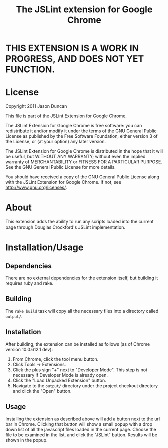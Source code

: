 #+TITLE: The JSLint extension for Google Chrome
* THIS EXTENSION IS A WORK IN PROGRESS, AND DOES NOT YET FUNCTION.

* License
  Copyright 2011 Jason Duncan

  This file is part of the JSLint Extension for Google Chrome.

  The JSLint Extension for Google Chrome is free software: you can redistribute
  it and/or modify it under the terms of the GNU General Public License as
  published by the Free Software Foundation, either version 3 of the License, or
  (at your option) any later version.

  The JSLint Extension for Google Chrome is distributed in the hope that it will
  be useful, but WITHOUT ANY WARRANTY; without even the implied warranty of
  MERCHANTABILITY or FITNESS FOR A PARTICULAR PURPOSE.  See the GNU General
  Public License for more details.

  You should have received a copy of the GNU General Public License along with
  the JSLint Extension for Google Chrome.  If not, see
  <http://www.gnu.org/licenses/>.

* About
  This extension adds the ability to run any scripts loaded into the current
  page through Douglas Crockford's JSLint implementation.

* Installation/Usage
** Dependencies
   There are no external dependencies for the extension itself, but building it
   requires ruby and rake.

** Building
   The =rake build= task will copy all the necessary files into a directory
   called =output/=.

** Installation
   After building, the extension can be installed as follows (as of Chrome
   version 10.0.612.1 dev):
1) From Chrome, click the tool menu button.
2) Click Tools -> Extensions.
3) Click the plus sign "+" next to "Developer Mode".  This step is not necessary
   if Developer Mode is already open.
4) Click the "Load Unpacked Extension" button.
5) Navigate to the =output/= directory under the project checkout directory and
   click the "Open" button.

** Usage
   Installing the extension as described above will add a button next to the url
   bar in Chrome.  Clicking that button will show a small popup with a drop down
   list of all the javascript files loaded in the current page.  Choose the file
   to be examined in the list, and click the "JSLint" button.  Results will be
   shown in the popup.

